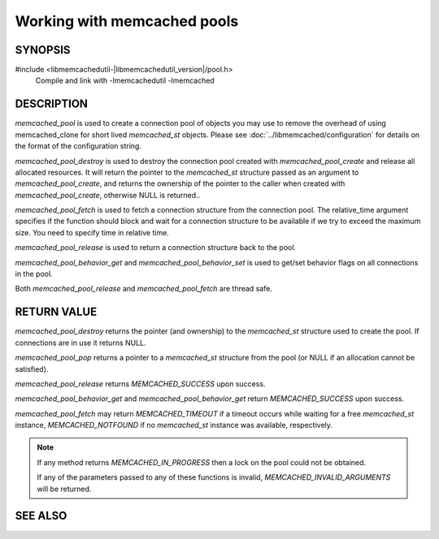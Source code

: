 Working with memcached pools
============================

SYNOPSIS
--------

#include <libmemcachedutil-|libmemcachedutil_version|/pool.h>
  Compile and link with -lmemcachedutil -lmemcached

.. type:: struct memcached_pool_st memcached_pool_st

.. function:: memcached_pool_st* memcached_pool(const char *option_string, size_t option_string_length)

    :param option_string: :doc:`configuration </libmemcached/configuration>` string
    :param option_string_length: length of `options_string` without any trailing zero byte
    :returns: allocated and initialized `memcached_pool_st` instance on success or nullptr on failure

.. function:: memcached_st* memcached_pool_destroy(memcached_pool_st* pool)

    :param pool: initialized `memcached_pool_st` instance to free
    :returns: pointer to the 'master' `memcached_st` instance by legacy

.. function:: memcached_st* memcached_pool_fetch(memcached_pool_st* pool, struct timespec* relative_time, memcached_return_t* rc)

    .. versionadded:: 0.53
       Synonym for memcached_pool_pop

    :param pool: initialized `memcached_pool_st` instance
    :param relative_time: time to block thread and wait for a connection to become available when pool size is exceeded, unless nullptr
    :param rc: out pointer to `memcached_return_t`
    :returns: pointer to an available `memcached_st` instance

.. function:: memcached_return_t memcached_pool_release(memcached_pool_st* pool, memcached_st* mmc)

    .. versionadded:: 0.53
       Synonym for memcached_pool_push.

    :param pool: initialized `memcached_pool_st` instance
    :param mmc: the `memcached_st` instance to return to the pool
    :returns: `memcached_return_t` indicating success

.. function:: memcached_return_t memcached_pool_behavior_set(memcached_pool_st *pool, memcached_behavior_t flag, uint64_t data)

    :param pool: initialized `memcached_pool_st` instance
    :param flag: the :doc:`behavior </libmemcached/memcached_behavior>` to change
    :param value: the value to set for `flag`
    :returns: `memcached_return_t` indicating success

.. function:: memcached_return_t memcached_pool_behavior_get(memcached_pool_st *pool, memcached_behavior_t flag, uint64_t *value)

    :param pool: initialized `memcached_pool_st` instance
    :param flag: the :doc:`behavior </libmemcached/memcached_behavior>` to read
    :param value: out pointer to receive the set value of `flag`
    :returns: `memcached_return_t` indicating success

.. function:: memcached_pool_st* memcached_pool_create(memcached_st* mmc, int initial, int max)

    .. deprecated:: 0.46
       Use `memcached_pool`

.. function:: memcached_st* memcached_pool_pop(memcached_pool_st* pool, bool block, memcached_return_t *rc)

    .. deprecated:: 0.53
       Use `memcached_pool_fetch`

.. function:: memcached_return_t memcached_pool_push(memcached_pool_st* pool, memcached_st *mmc)

    .. deprecated:: 0.53
       Use `memcached_pool_release`

DESCRIPTION
-----------

`memcached_pool` is used to create a connection pool of objects you may use to
remove the overhead of using memcached_clone for short lived `memcached_st`
objects. Please see :doc:`../libmemcached/configuration` for details on the
format of the configuration string.

`memcached_pool_destroy` is used to destroy the connection pool created with
`memcached_pool_create` and release all allocated resources. It will return the
pointer to the `memcached_st` structure passed as an argument to
`memcached_pool_create`, and returns the ownership of the pointer to the caller
when created with `memcached_pool_create`, otherwise NULL is returned..

`memcached_pool_fetch` is used to fetch a connection structure from the
connection pool. The relative_time argument specifies if the function should
block and wait for a connection structure to be available if we try to exceed
the maximum size. You need to specify time in relative time.

`memcached_pool_release` is used to return a connection structure back to the
pool.

`memcached_pool_behavior_get` and `memcached_pool_behavior_set` is used to
get/set behavior flags on all connections in the pool.

Both `memcached_pool_release` and `memcached_pool_fetch` are thread safe.

RETURN VALUE
------------

`memcached_pool_destroy` returns the pointer (and ownership) to the
`memcached_st` structure used to create the pool. If connections are in use it
returns NULL.

`memcached_pool_pop` returns a pointer to a `memcached_st` structure from the
pool (or NULL if an allocation cannot be satisfied).

`memcached_pool_release` returns `MEMCACHED_SUCCESS` upon success.

`memcached_pool_behavior_get` and `memcached_pool_behavior_get` return
`MEMCACHED_SUCCESS` upon success.

`memcached_pool_fetch` may return `MEMCACHED_TIMEOUT` if a timeout occurs while
waiting for a free `memcached_st` instance, `MEMCACHED_NOTFOUND` if no `memcached_st`
instance was available, respectively.

.. note::
    If any method returns `MEMCACHED_IN_PROGRESS` then a lock on the pool could not
    be obtained.

    If any of the parameters passed to any of these functions is
    invalid, `MEMCACHED_INVALID_ARGUMENTS` will be returned.


SEE ALSO
--------

.. only:: man

    :manpage:`memcached(1)`
    :manpage:`libmemcached(3)`
    :manpage:`libmemcached_configuration(3)`
    :manpage:`memcached_strerror(3)`

.. only:: html

    * :manpage:`memcached(1)`
    * :doc:`../libmemcached`
    * :doc:`../libmemcached/configuration`
    * :doc:`../libmemcached/memcached_strerror`
